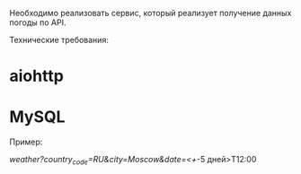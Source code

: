 Необходимо реализовать сервис, который реализует получение данных погоды по API.

Технические требования:
* aiohttp
* MySQL

Пример:

/weather?country_code=RU&city=Moscow&date=<+/-5 дней>T12:00